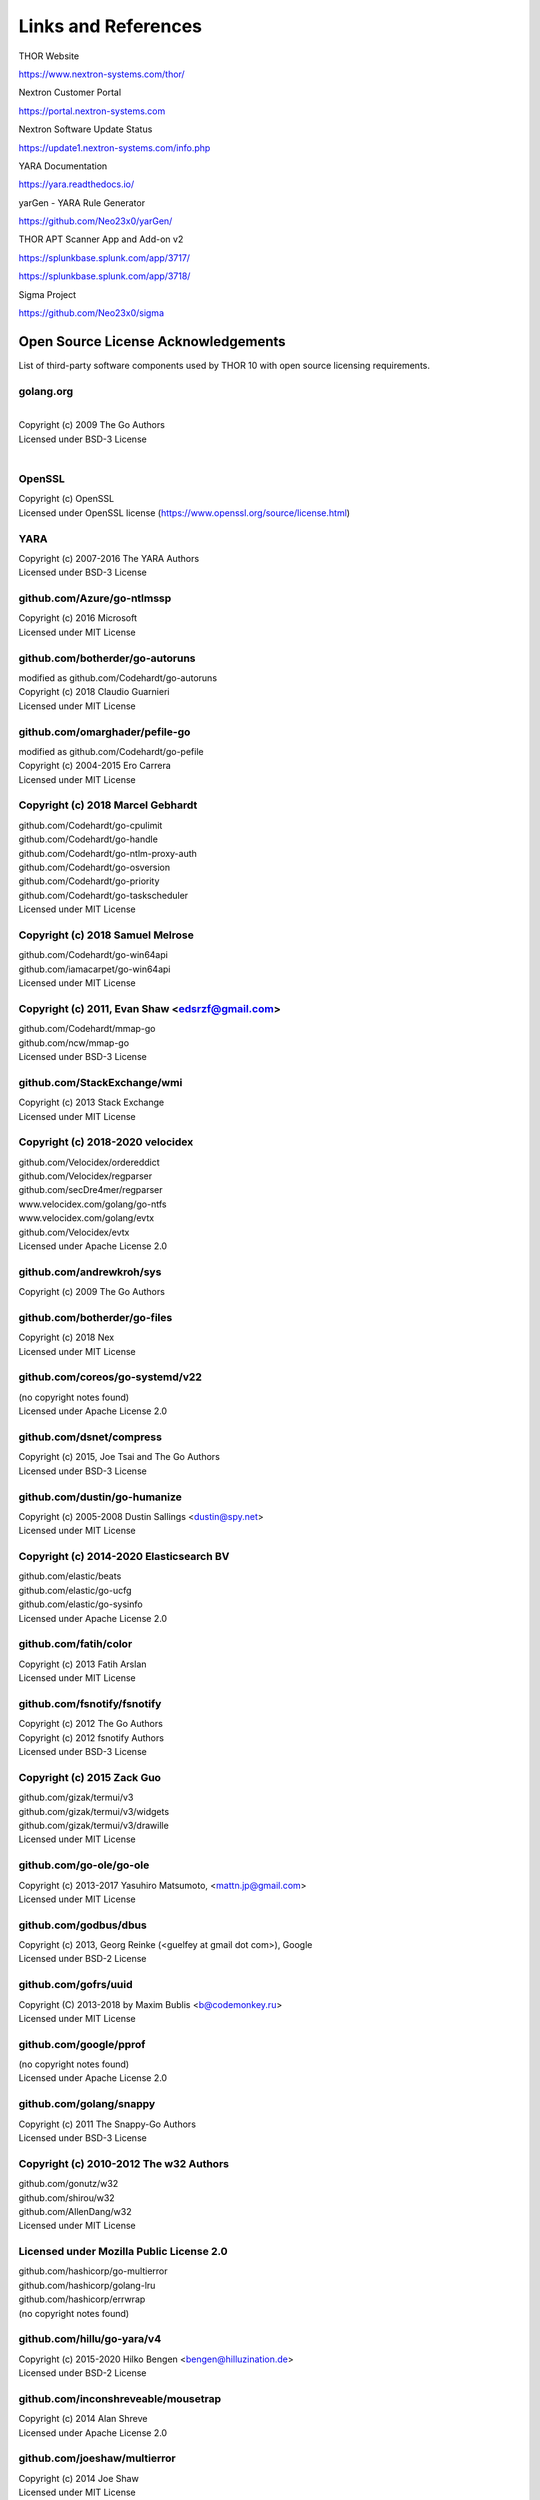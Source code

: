 
Links and References
====================

THOR Website

https://www.nextron-systems.com/thor/

Nextron Customer Portal

https://portal.nextron-systems.com

Nextron Software Update Status

https://update1.nextron-systems.com/info.php

YARA Documentation

https://yara.readthedocs.io/

yarGen - YARA Rule Generator

https://github.com/Neo23x0/yarGen/

THOR APT Scanner App and Add-on v2

https://splunkbase.splunk.com/app/3717/

https://splunkbase.splunk.com/app/3718/

Sigma Project

https://github.com/Neo23x0/sigma

Open Source License Acknowledgements
------------------------------------

List of third-party software components used by THOR 10 with open source licensing requirements.

golang.org
~~~~~~~~~~~~~~~~~~~~~~~~~~~~~~~~~~

| 
| Copyright (c) 2009 The Go Authors
| Licensed under BSD-3 License
| 

OpenSSL
~~~~~~~~~~~~~~~~~~~~~~~~~~~~~~~~~~

| Copyright (c) OpenSSL
| Licensed under OpenSSL license (https://www.openssl.org/source/license.html)

YARA
~~~~~~~~~~~~~~~~~~~~~~~~~~~~~~~~~~

| Copyright (c) 2007-2016 The YARA Authors
| Licensed under BSD-3 License

github.com/Azure/go-ntlmssp
~~~~~~~~~~~~~~~~~~~~~~~~~~~~~~~~~~

| Copyright (c) 2016 Microsoft
| Licensed under MIT License

github.com/botherder/go-autoruns
~~~~~~~~~~~~~~~~~~~~~~~~~~~~~~~~~~

| modified as github.com/Codehardt/go-autoruns
| Copyright (c) 2018 Claudio Guarnieri
| Licensed under MIT License

github.com/omarghader/pefile-go
~~~~~~~~~~~~~~~~~~~~~~~~~~~~~~~~~~

| modified as github.com/Codehardt/go-pefile
| Copyright (c) 2004-2015 Ero Carrera
| Licensed under MIT License


Copyright (c) 2018 Marcel Gebhardt
~~~~~~~~~~~~~~~~~~~~~~~~~~~~~~~~~~

| github.com/Codehardt/go-cpulimit
| github.com/Codehardt/go-handle
| github.com/Codehardt/go-ntlm-proxy-auth
| github.com/Codehardt/go-osversion
| github.com/Codehardt/go-priority
| github.com/Codehardt/go-taskscheduler
| Licensed under MIT License

Copyright (c) 2018 Samuel Melrose
~~~~~~~~~~~~~~~~~~~~~~~~~~~~~~~~~~

| github.com/Codehardt/go-win64api
| github.com/iamacarpet/go-win64api
| Licensed under MIT License

Copyright (c) 2011, Evan Shaw <edsrzf@gmail.com>
~~~~~~~~~~~~~~~~~~~~~~~~~~~~~~~~~~~~~~~~~~~~~~~~~~~~~~~~~~~~~~~~~~~~

| github.com/Codehardt/mmap-go
| github.com/ncw/mmap-go
| Licensed under BSD-3 License

github.com/StackExchange/wmi
~~~~~~~~~~~~~~~~~~~~~~~~~~~~~~~~~~

| Copyright (c) 2013 Stack Exchange
| Licensed under MIT License

Copyright (c) 2018-2020 velocidex
~~~~~~~~~~~~~~~~~~~~~~~~~~~~~~~~~~

| github.com/Velocidex/ordereddict
| github.com/Velocidex/regparser
| github.com/secDre4mer/regparser
| www.velocidex.com/golang/go-ntfs
| www.velocidex.com/golang/evtx
| github.com/Velocidex/evtx
| Licensed under Apache License 2.0

github.com/andrewkroh/sys
~~~~~~~~~~~~~~~~~~~~~~~~~~~~~~~~~~

| Copyright (c) 2009 The Go Authors

github.com/botherder/go-files
~~~~~~~~~~~~~~~~~~~~~~~~~~~~~~~~~~

| Copyright (c) 2018 Nex
| Licensed under MIT License

github.com/coreos/go-systemd/v22
~~~~~~~~~~~~~~~~~~~~~~~~~~~~~~~~~~

| (no copyright notes found)
| Licensed under Apache License 2.0

github.com/dsnet/compress
~~~~~~~~~~~~~~~~~~~~~~~~~~~~~~~~~~

| Copyright (c) 2015, Joe Tsai and The Go Authors
| Licensed under BSD-3 License

github.com/dustin/go-humanize
~~~~~~~~~~~~~~~~~~~~~~~~~~~~~~~~~~

| Copyright (c) 2005-2008 Dustin Sallings <dustin@spy.net>
| Licensed under MIT License

Copyright (c) 2014-2020 Elasticsearch BV
~~~~~~~~~~~~~~~~~~~~~~~~~~~~~~~~~~~~~~~~~~~~~~~~~~~~~~~~~~~~~~~~~~~~

| github.com/elastic/beats
| github.com/elastic/go-ucfg
| github.com/elastic/go-sysinfo
| Licensed under Apache License 2.0

github.com/fatih/color
~~~~~~~~~~~~~~~~~~~~~~~~~~~~~~~~~~

| Copyright (c) 2013 Fatih Arslan
| Licensed under MIT License

github.com/fsnotify/fsnotify
~~~~~~~~~~~~~~~~~~~~~~~~~~~~~~~~~~

| Copyright (c) 2012 The Go Authors
| Copyright (c) 2012 fsnotify Authors
| Licensed under BSD-3 License

Copyright (c) 2015 Zack Guo
~~~~~~~~~~~~~~~~~~~~~~~~~~~~~~~~~~

| github.com/gizak/termui/v3
| github.com/gizak/termui/v3/widgets
| github.com/gizak/termui/v3/drawille
| Licensed under MIT License

github.com/go-ole/go-ole
~~~~~~~~~~~~~~~~~~~~~~~~~~~~~~~~~~

| Copyright (c) 2013-2017 Yasuhiro Matsumoto, <mattn.jp@gmail.com>
| Licensed under MIT License

github.com/godbus/dbus
~~~~~~~~~~~~~~~~~~~~~~~~~~~~~~~~~~

| Copyright (c) 2013, Georg Reinke (<guelfey at gmail dot com>), Google
| Licensed under BSD-2 License

github.com/gofrs/uuid
~~~~~~~~~~~~~~~~~~~~~~~~~~~~~~~~~~

| Copyright (C) 2013-2018 by Maxim Bublis <b@codemonkey.ru>
| Licensed under MIT License

github.com/google/pprof
~~~~~~~~~~~~~~~~~~~~~~~~~~~~~~~~~~

| (no copyright notes found)
| Licensed under Apache License 2.0

github.com/golang/snappy
~~~~~~~~~~~~~~~~~~~~~~~~~~~~~~~~~~

| Copyright (c) 2011 The Snappy-Go Authors
| Licensed under BSD-3 License

Copyright (c) 2010-2012 The w32 Authors
~~~~~~~~~~~~~~~~~~~~~~~~~~~~~~~~~~~~~~~~~

| github.com/gonutz/w32
| github.com/shirou/w32
| github.com/AllenDang/w32
| Licensed under MIT License

Licensed under Mozilla Public License 2.0
~~~~~~~~~~~~~~~~~~~~~~~~~~~~~~~~~~~~~~~~~~~~~

| github.com/hashicorp/go-multierror
| github.com/hashicorp/golang-lru
| github.com/hashicorp/errwrap
| (no copyright notes found)

github.com/hillu/go-yara/v4
~~~~~~~~~~~~~~~~~~~~~~~~~~~~~~~~~~

| Copyright (c) 2015-2020 Hilko Bengen <bengen@hilluzination.de>
| Licensed under BSD-2 License

github.com/inconshreveable/mousetrap
~~~~~~~~~~~~~~~~~~~~~~~~~~~~~~~~~~~~~

| Copyright (c) 2014 Alan Shreve
| Licensed under Apache License 2.0

github.com/joeshaw/multierror
~~~~~~~~~~~~~~~~~~~~~~~~~~~~~~~~~~

| Copyright (c) 2014 Joe Shaw
| Licensed under MIT License

github.com/kardianos/service
~~~~~~~~~~~~~~~~~~~~~~~~~~~~~~~~~~

| Copyright (c) 2015 Daniel Theophanes
| Licensed under zlib License

github.com/marcsauter/single
~~~~~~~~~~~~~~~~~~~~~~~~~~~~~~~~~~

| Copyright (c) 2018 Marc Sauter
| Licensed under MIT License

Copyright (c) Yasuhiro MATSUMOTO <mattn.jp@gmail.com>
~~~~~~~~~~~~~~~~~~~~~~~~~~~~~~~~~~~~~~~~~~~~~~~~~~~~~~~

| github.com/mattn/go-colorable
| github.com/mattn/go-isatty
| github.com/mattn/go-runewidth
| github.com/mattn/go-shellwords
| github.com/mattn/go-sqlite3
| Licensed under MIT License

github.com/mitchellh/go-wordwrap
~~~~~~~~~~~~~~~~~~~~~~~~~~~~~~~~~~

| Copyright (c) 2014 Mitchell Hashimoto
| Licensed under MIT License

github.com/mholt/archiver
~~~~~~~~~~~~~~~~~~~~~~~~~~~~~~~~~~

| Copyright (c) 2016 Matthew Holt
| Licensed under MIT License

github.com/nsf/termbox-go
~~~~~~~~~~~~~~~~~~~~~~~~~~~~~~~~~~

| Copyright (C) 2012 termbox-go authors
| Licensed under MIT License

github.com/nwaples/rardecode
~~~~~~~~~~~~~~~~~~~~~~~~~~~~~~~~~~

| Copyright (c) 2015 Nicholas Waples
| Licensed under BSD-2 License

github.com/pierrec/lz4
~~~~~~~~~~~~~~~~~~~~~~~~~~~~~~~~~~

| Copyright (c) 2015 Pierre Curto
| Licensed under BSD-3 License

Copyright (c) Dave Cheney <dave@cheney.net>
~~~~~~~~~~~~~~~~~~~~~~~~~~~~~~~~~~~~~~~~~~~~~

| github.com/pkg/errors
| github.com/pkg/profile
| Licensed under BSD-2 License

github.com/pytimer/win-netstat
~~~~~~~~~~~~~~~~~~~~~~~~~~~~~~~~~~

| Copyright (c) 2018 pytimer
| Licensed under MIT License

github.com/sebdah/goldie
~~~~~~~~~~~~~~~~~~~~~~~~~~~~~~~~~~

| Copyright 2016 Sebastian Dahlgren <sebastian.dahlgren@gmail.com>
| Licensed under MIT License

github.com/shirou/gopsutil
~~~~~~~~~~~~~~~~~~~~~~~~~~~~~~~~~~

| Copyright (c) 2014 WAKAYAMA Shirou
| Copyright (c) 2009 The Go Authors
| Licensed under BSD License

Copyright (c) 2016 SmartyStreets, LLC
~~~~~~~~~~~~~~~~~~~~~~~~~~~~~~~~~~~~~~~

| github.com/smartystreets/goconvey
| github.com/smartystreets/assertions
| Licensed under MIT License

github.com/spf13/cobra
~~~~~~~~~~~~~~~~~~~~~~~~~~~~~~~~~~

| (no copyright notes found)
| Licensed under Apache License 2.0

github.com/spf13/pflag
~~~~~~~~~~~~~~~~~~~~~~~~~~~~~~~~~~

| Copyright (c) 2012 Alex Ogier
| Copyright (c) 2012 The Go Authors
| Licensed under BSD-3 License

github.com/stretchr/testify
~~~~~~~~~~~~~~~~~~~~~~~~~~~~~~~~~~

| Copyright (c) 2012-2018 Mat Ryer and Tyler Bunnell
| Licensed under MIT License

github.com/xi2/xz
~~~~~~~~~~~~~~~~~~~~~~~~~~~~~~~~~~

| (no license and copyright notes found)

Copyright (c) 2016-2017 Uber Technologies, Inc.
~~~~~~~~~~~~~~~~~~~~~~~~~~~~~~~~~~~~~~~~~~~~~~~

| go.uber.org/atomic
| go.uber.org/multierr
| Licensed under MIT License

go.uber.org/zap
~~~~~~~~~~~~~~~~~~~~~~~~~~~~~~~~~~

| Copyright (c) 2016-2017 Uber Technologies, Inc.
| Licensed under MIT License

Copyright (c) 2009 The Go Authors
~~~~~~~~~~~~~~~~~~~~~~~~~~~~~~~~~~

| golang.org/x/arch
| golang.org/x/crypto
| golang.org/x/sys
| golang.org/x/exp
| golang.org/x/net
| golang.org/x/oauth2
| golang.org/x/term
| golang.org/x/time
| golang.org/x/tools
| golang.org/x/sync
| Licensed under BSD-3 License

gopkg.in/ini.v1
~~~~~~~~~~~~~~~~~~~~~~~~~~~~~~~~~~

| Copyright (c) 2014 Unknwon
| Licensed under Apache License 2.0

gopkg.in/natefinch/npipe.v2
~~~~~~~~~~~~~~~~~~~~~~~~~~~~~~~~~~

| Copyright (c) 2013 npipe authors
| Licensed under MIT License

Copyright 2011-2016 Canonical Ltd.
~~~~~~~~~~~~~~~~~~~~~~~~~~~~~~~~~~

| gopkg.in/yaml.v2
| gopkg.in/yaml.v3
| Licensed under Apache License 2.0

howett.net/plist
~~~~~~~~~~~~~~~~~~~~~~~~~~~~~~~~~~

| Copyright (c) 2013, Dustin L. Howett
| Copyright (c) 2012 The Go Authors
| Licensed under BSD-3 License

github.com/williballenthin/shellbags
~~~~~~~~~~~~~~~~~~~~~~~~~~~~~~~~~~~~~

| (no copyright notes found)
| Licensed under Apache License 2.0

go.opencensus.io
~~~~~~~~~~~~~~~~~~~~~~~~~~~~~~~~~~

| (no copyright notes found)
| Licensed under Apache License 2.0

cloud.google.com/go
~~~~~~~~~~~~~~~~~~~~~~~~~~~~~~~~~~

| (no copyright notes found)
| Licensed under Apache License 2.0

Copyright (c) 2015 Chzyer
~~~~~~~~~~~~~~~~~~~~~~~~~~~~~~~~~~

| github.com/chzyer/logex
| github.com/chzyer/readline
| github.com/chzyer/test
| Licensed under MIT License

github.com/ianlancetaylor/demangle
~~~~~~~~~~~~~~~~~~~~~~~~~~~~~~~~~~

| Copyright (c) 2015 The Go Authors
| Licensed under BSD-3 License

github.com/jstemmer/go-junit-report
~~~~~~~~~~~~~~~~~~~~~~~~~~~~~~~~~~~

| Copyright (c) 2012 Joel Stemmer
| Licensed under MIT License

Google Go modules
~~~~~~~~~~~~~~~~~~~~~~~~~~~~~~~~~~

| google.golang.org/api
| google.golang.org/appengine
| google.golang.org/genproto
| google.golang.org/grpc
| (no copyright notes found)
| Licensed under Apache License 2.0

Copyright (c) 2018 The Go Authors
~~~~~~~~~~~~~~~~~~~~~~~~~~~~~~~~~~

| google.golang.org/protobuf
| github.com/golang/protobuf
| Licensed under BSD-3 License

github.com/golang/groupcache
~~~~~~~~~~~~~~~~~~~~~~~~~~~~~~~~~~

| (no copyright notes found)
| Licensed under Apache License 2.0

github.com/google/go-cmp
~~~~~~~~~~~~~~~~~~~~~~~~~~~~~~~~~~

| Copyright (c) 2017 The Go Authors
| Licensed under BSD-3 License

https://github.com/hasherezade/pe-sieve
~~~~~~~~~~~~~~~~~~~~~~~~~~~~~~~~~~~~~~~~~~~

| Copyright (c) 2017-2020, @hasherezade
| Licensed under BSD 2-Clause License

https://github.com/hasherezade/libpeconv
~~~~~~~~~~~~~~~~~~~~~~~~~~~~~~~~~~~~~~~~~~~

| Copyright (c) 2017-2019, hasherezade (@hasherezade)
| Licensed under BSD 2-Clause License

https://github.com/parsiya/golnk
~~~~~~~~~~~~~~~~~~~~~~~~~~~~~~~~~~

| (no copyright notes found)
| Licensed under Apache License 2.0

https://github.com/olekukonko/tablewriter
~~~~~~~~~~~~~~~~~~~~~~~~~~~~~~~~~~~~~~~~~~~

| Copyright (C) 2014 by Oleku Konko
| Licensed under MIT License

github.com/frankban/quicktest
~~~~~~~~~~~~~~~~~~~~~~~~~~~~~~~~~~

| Copyright (c) 2017 Canonical Ltd.
| Licensed under MIT License

github.com/niemeyer/pretty
~~~~~~~~~~~~~~~~~~~~~~~~~~~~~~~~~~

| Copyright 2012 Keith Rarick
| Licensed under MIT License

github.com/prometheus/procfs
~~~~~~~~~~~~~~~~~~~~~~~~~~~~~~~~~~

| (no copyright notes found)
| Licensed under Apache License 2.0

Beats
~~~~~~~~~~~~~~~~~~~~~~~~~~~~~~~~~~

| https://github.com/secDre4mer/beats/v7
| https://github.com/elastic/beats/v7
| Licensed by Elasticsearch B.V.
| Licensed under Apache License 2.0

https://github.com/ulikunitz/xz
~~~~~~~~~~~~~~~~~~~~~~~~~~~~~~~~~~

| Copyright (c) 2014-2020  Ulrich Kunitz
| Licensed under BSD 2-Clause "Simplified" License

go.elastic.co/ecszap
~~~~~~~~~~~~~~~~~~~~~~~~~~~~~~~~~~

| Copyright 2020 Elastic and contributors
| Licensed under Apache License 2.0

gopkg.in/check.v1
~~~~~~~~~~~~~~~~~~~~~~~~~~~~~~~~~~

| Copyright (c) 2010-2013 Gustavo Niemeyer <gustavo@niemeyer.net>
| Licensed under BSD 2-Clause "Simplified" License

github.com/gopherjs/gopherjs
~~~~~~~~~~~~~~~~~~~~~~~~~~~~~~~~~~

| Copyright (c) 2013 Richard Musiol
| Licensed under BSD 2-Clause "Simplified" License

github.com/kr/text
~~~~~~~~~~~~~~~~~~~~~~~~~~~~~~~~~~

| Copyright 2012 Keith Rarick
| Licensed under MIT License

Copyright (c) 2016 Mark Bates
~~~~~~~~~~~~~~~~~~~~~~~~~~~~~~~~~~

| github.com/gobuffalo/envy
| github.com/gobuffalo/packr
| github.com/gobuffalo/packr/v2
| Licensed under MIT License

github.com/karrick/godirwalk
~~~~~~~~~~~~~~~~~~~~~~~~~~~~~~~~~~

| Copyright (c) 2017, Karrick McDermott
| Licensed under BSD 2-Clause License

github.com/rogpeppe/go-internal
~~~~~~~~~~~~~~~~~~~~~~~~~~~~~~~~~~

| Copyright (c) 2018 The Go Authors
| Licensed under BSD 3-Clause "New" License

github.com/sirupsen/logrus
~~~~~~~~~~~~~~~~~~~~~~~~~~~~~~~~~~

| Copyright (c) 2014 Simon Eskildsen
| Licensed under MIT License

github.com/Workiva/go-datastructures
~~~~~~~~~~~~~~~~~~~~~~~~~~~~~~~~~~~~~~~~~~~

| (no copyright notes found)
| Licensed under Apache License 2.0

github.com/swagger-api/swagger-ui
~~~~~~~~~~~~~~~~~~~~~~~~~~~~~~~~~~

| Copyright 2020 SmartBear Software Inc.
| Licensed under Apache License 2.0

github.com/cheggaaa/pb/v3
~~~~~~~~~~~~~~~~~~~~~~~~~~~~~~~~~~

| Copyright (c) 2012-2015, Sergey Cherepanov
| Licensed under BSD 3-Clause "New" License

github.com/magefile/mage
~~~~~~~~~~~~~~~~~~~~~~~~~~~~~~~~~~

| Copyright 2017 the Mage authors
| Licensed under Apache License 2.0

github.com/secDre4mer/go-parseflags
~~~~~~~~~~~~~~~~~~~~~~~~~~~~~~~~~~~~~~~~~~~

| (no copyright notes found)
| Licensed under BSD 3-Clause "New" License

github.com/secDre4mer/go-inject
~~~~~~~~~~~~~~~~~~~~~~~~~~~~~~~~~~

| Copyright (c) 2021 secDre4mer
| Licensed under MIT License
